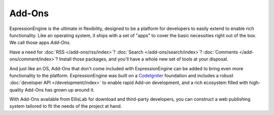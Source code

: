 #######
Add-Ons
#######

.. todo:: Audit for 3.0

ExpressionEngine is the ultimate in flexibility, designed to be a platform
for developers to easily extend to enable rich functionality. Like an operating
system, it ships with a set of "apps" to cover the basic necessities right out
of the box. We call those apps *Add-Ons*.

Have a need for :doc:`RSS </add-ons/rss/index>`?  :doc:`Search
</add-ons/search/index>`?  :doc:`Comments </add-ons/comment/index>`?  Install
those packages, and you'll have a whole new set of tools at your disposal.

And just like an OS, Add-Ons that don't come included with
ExpressionEngine can be added to bring
even more functionality to the platform. ExpressionEngine was built on a
`CodeIgniter <https://ellislab.com/codeigniter/>`_ foundation and includes a
robust :doc:`developer API </development/index>` to enable rapid Add-on
development, and a rich ecosystem filled with high-quality Add-Ons has grown up
around it.

With Add-Ons available from EllisLab for download and
third-party developers, you can construct a web publishing system tailored to
fit the needs of the project at hand.
